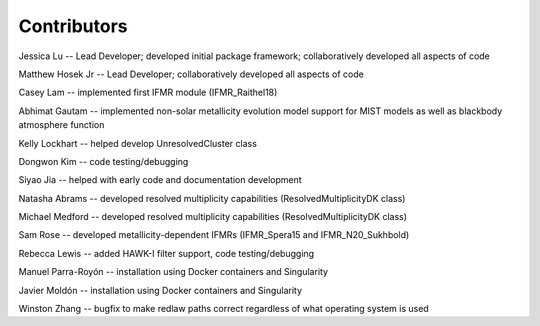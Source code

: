 .. _contributors:

============
Contributors
============
Jessica Lu -- Lead Developer; developed initial package framework; collaboratively developed all aspects of code

Matthew Hosek Jr -- Lead Developer; collaboratively developed all aspects of code

Casey Lam -- implemented first IFMR module (IFMR_Raithel18)

Abhimat Gautam -- implemented non-solar metallicity evolution model
support for MIST models as well as blackbody atmosphere function

Kelly Lockhart -- helped develop UnresolvedCluster class

Dongwon Kim -- code testing/debugging

Siyao Jia -- helped with early code and documentation development

Natasha Abrams -- developed resolved multiplicity capabilities
(ResolvedMultiplicityDK class)

Michael Medford -- developed resolved multiplicity capabilities
(ResolvedMultiplicityDK class)

Sam Rose -- developed metallicity-dependent IFMRs (IFMR_Spera15 and IFMR_N20_Sukhbold)

Rebecca Lewis -- added HAWK-I filter support, code testing/debugging

Manuel Parra-Royón -- installation using Docker containers and Singularity

Javier Moldón -- installation using Docker containers and Singularity

Winston Zhang -- bugfix to make redlaw paths correct regardless of
what operating system is used
